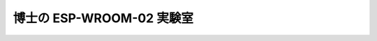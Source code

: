 ===============================================
博士の ESP-WROOM-02 実験室
===============================================

.. image:: img/DSC_1830.png
  
